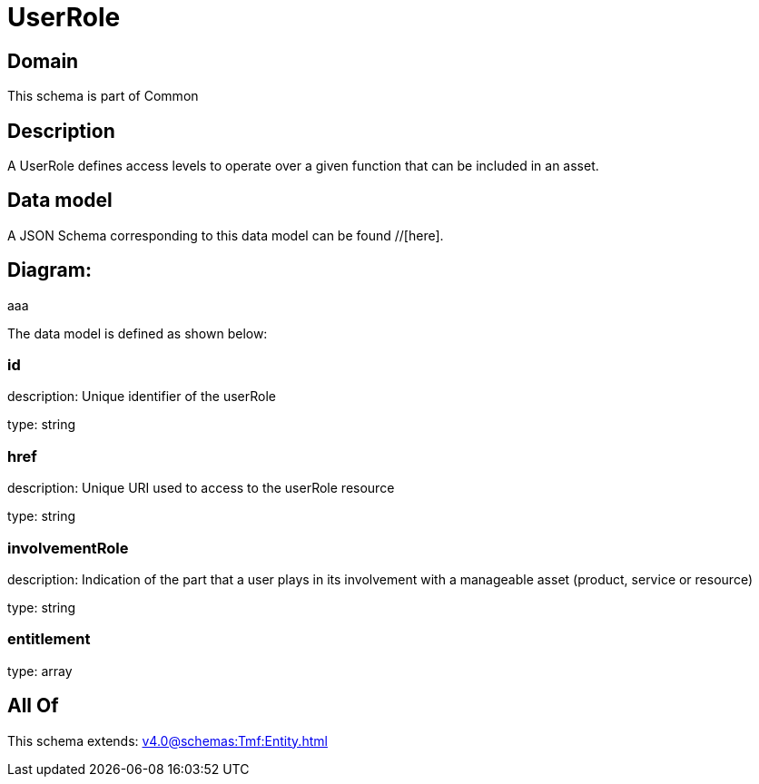 = UserRole

[#domain]
== Domain

This schema is part of Common

[#description]
== Description
A UserRole defines access levels to operate over a given function that can be included in an asset.


[#data_model]
== Data model

A JSON Schema corresponding to this data model can be found //[here].

== Diagram:
aaa

The data model is defined as shown below:


=== id
description: Unique identifier of the userRole

type: string


=== href
description: Unique URI used to access to the userRole resource

type: string


=== involvementRole
description: Indication of the part that a user plays in its involvement with a manageable asset (product, service or resource)

type: string


=== entitlement
type: array


[#all_of]
== All Of

This schema extends: xref:v4.0@schemas:Tmf:Entity.adoc[]
